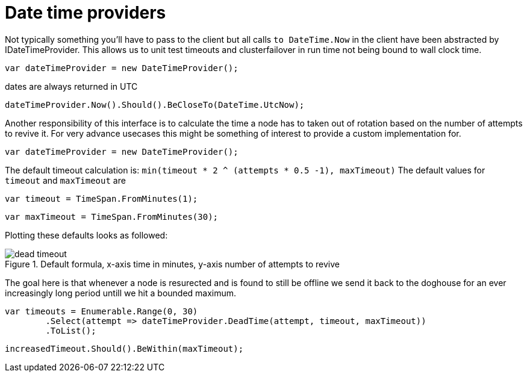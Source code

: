 = Date time providers

Not typically something you'll have to pass to the client but all calls `to DateTime.Now` 
in the client have been abstracted by IDateTimeProvider. This allows us to unit test timeouts and clusterfailover
in run time not being bound to wall clock time.

[source, csharp]
----
var dateTimeProvider = new DateTimeProvider();
----
dates are always returned in UTC 

[source, csharp]
----
dateTimeProvider.Now().Should().BeCloseTo(DateTime.UtcNow);
----
Another responsibility of this interface is to calculate the time a node has to taken out of rotation
based on the number of attempts to revive it. For very advance usecases this might be something of interest
to provide a custom implementation for.

[source, csharp]
----
var dateTimeProvider = new DateTimeProvider();
----

The default timeout calculation is: `min(timeout * 2 ^ (attempts * 0.5 -1), maxTimeout)`
The default values for `timeout` and `maxTimeout` are

[source, csharp]
----
var timeout = TimeSpan.FromMinutes(1);
----
[source, csharp]
----
var maxTimeout = TimeSpan.FromMinutes(30);
----
Plotting these defaults looks as followed:
[[timeout]]
.Default formula, x-axis time in minutes, y-axis number of attempts to revive
image::timeoutplot.png[dead timeout]	
The goal here is that whenever a node is resurected and is found to still be offline we send it
back to the doghouse for an ever increasingly long period untill we hit a bounded maximum.

[source, csharp]
----
var timeouts = Enumerable.Range(0, 30)
	.Select(attempt => dateTimeProvider.DeadTime(attempt, timeout, maxTimeout))
	.ToList();
----
[source, csharp]
----
increasedTimeout.Should().BeWithin(maxTimeout);
----
